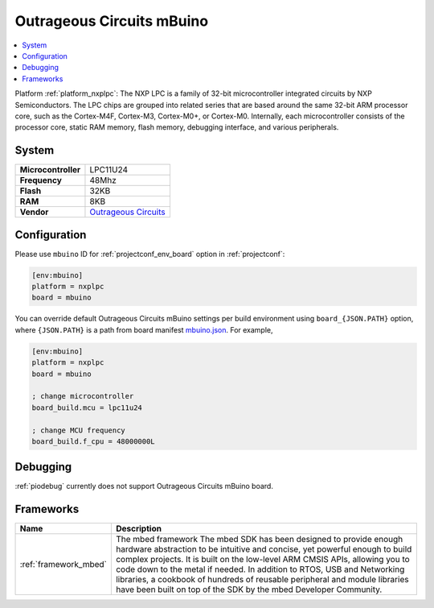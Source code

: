 ..  Copyright (c) 2014-present PlatformIO <contact@platformio.org>
    Licensed under the Apache License, Version 2.0 (the "License");
    you may not use this file except in compliance with the License.
    You may obtain a copy of the License at
       http://www.apache.org/licenses/LICENSE-2.0
    Unless required by applicable law or agreed to in writing, software
    distributed under the License is distributed on an "AS IS" BASIS,
    WITHOUT WARRANTIES OR CONDITIONS OF ANY KIND, either express or implied.
    See the License for the specific language governing permissions and
    limitations under the License.

.. _board_nxplpc_mbuino:

Outrageous Circuits mBuino
==========================

.. contents::
    :local:

Platform :ref:`platform_nxplpc`: The NXP LPC is a family of 32-bit microcontroller integrated circuits by NXP Semiconductors. The LPC chips are grouped into related series that are based around the same 32-bit ARM processor core, such as the Cortex-M4F, Cortex-M3, Cortex-M0+, or Cortex-M0. Internally, each microcontroller consists of the processor core, static RAM memory, flash memory, debugging interface, and various peripherals.

System
------

.. list-table::

  * - **Microcontroller**
    - LPC11U24
  * - **Frequency**
    - 48Mhz
  * - **Flash**
    - 32KB
  * - **RAM**
    - 8KB
  * - **Vendor**
    - `Outrageous Circuits <https://developer.mbed.org/platforms/Outrageous-Circuits-mBuino/?utm_source=platformio&utm_medium=docs>`__


Configuration
-------------

Please use ``mbuino`` ID for :ref:`projectconf_env_board` option in :ref:`projectconf`:

.. code-block:: ini

  [env:mbuino]
  platform = nxplpc
  board = mbuino

You can override default Outrageous Circuits mBuino settings per build environment using
``board_{JSON.PATH}`` option, where ``{JSON.PATH}`` is a path from
board manifest `mbuino.json <https://github.com/platformio/platform-nxplpc/blob/master/boards/mbuino.json>`_. For example,

.. code-block:: ini

  [env:mbuino]
  platform = nxplpc
  board = mbuino

  ; change microcontroller
  board_build.mcu = lpc11u24

  ; change MCU frequency
  board_build.f_cpu = 48000000L

Debugging
---------
:ref:`piodebug` currently does not support Outrageous Circuits mBuino board.

Frameworks
----------
.. list-table::
    :header-rows:  1

    * - Name
      - Description

    * - :ref:`framework_mbed`
      - The mbed framework The mbed SDK has been designed to provide enough hardware abstraction to be intuitive and concise, yet powerful enough to build complex projects. It is built on the low-level ARM CMSIS APIs, allowing you to code down to the metal if needed. In addition to RTOS, USB and Networking libraries, a cookbook of hundreds of reusable peripheral and module libraries have been built on top of the SDK by the mbed Developer Community.